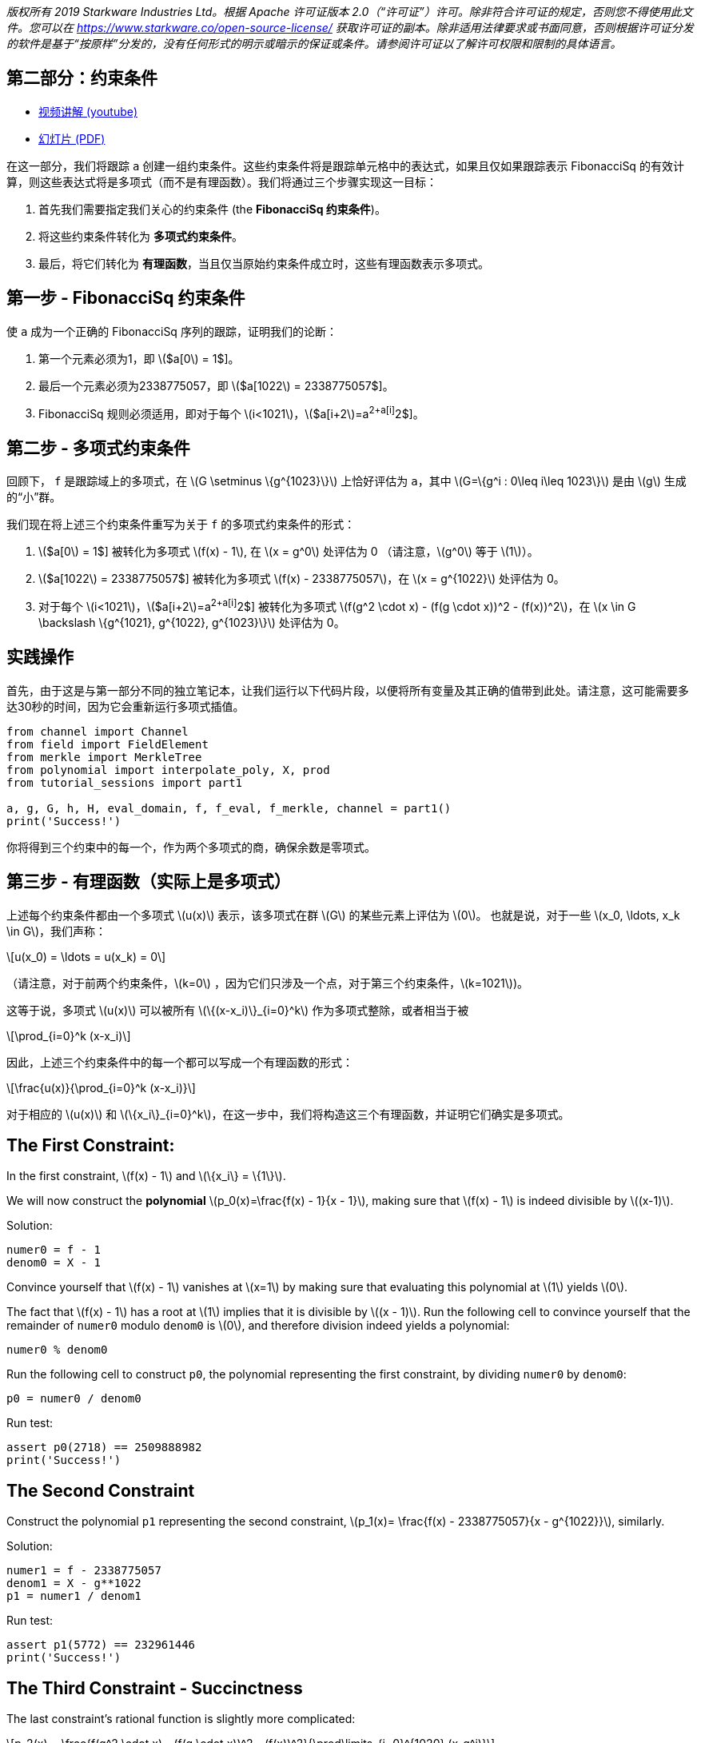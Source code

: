 _版权所有  2019 Starkware Industries Ltd。根据 Apache 许可证版本 2.0（“许可证”）许可。除非符合许可证的规定，否则您不得使用此文件。您可以在
https://www.starkware.co/open-source-license/ 获取许可证的副本。除非适用法律要求或书面同意，否则根据许可证分发的软件是基于“按原样”分发的，没有任何形式的明示或暗示的保证或条件。请参阅许可证以了解许可权限和限制的具体语言。_

== 第二部分：约束条件

* https://www.youtube.com/watch?v=Y0uJz9VL3Fo[视频讲解 (youtube)]
* https://starkware.co/wp-content/uploads/2021/12/STARK101-Part1.pdf[幻灯片
(PDF)]

在这一部分，我们将跟踪 `a` 创建一组约束条件。这些约束条件将是跟踪单元格中的表达式，如果且仅如果跟踪表示 FibonacciSq 的有效计算，则这些表达式将是多项式（而不是有理函数）。我们将通过三个步骤实现这一目标：

. 首先我们需要指定我们关心的约束条件 (the *FibonacciSq 约束条件*)。
. 将这些约束条件转化为 *多项式约束条件*。
. 最后，将它们转化为 *有理函数*，当且仅当原始约束条件成立时，这些有理函数表示多项式。

== 第一步 - FibonacciSq 约束条件

使 `a` 成为一个正确的 FibonacciSq 序列的跟踪，证明我们的论断：

. 第一个元素必须为1，即 latexmath:[$a[0] = 1$]。
. 最后一个元素必须为2338775057，即 latexmath:[$a[1022] = 2338775057$]。
. FibonacciSq 规则必须适用，即对于每个 latexmath:[$i<1021$]，latexmath:[$a[i+2]=a[i+1]^2+a[i]^2$]。

== 第二步 - 多项式约束条件

回顾下， `f` 是跟踪域上的多项式，在 latexmath:[$G \setminus \{g^{1023}\}$] 上恰好评估为 `a`，其中 
latexmath:[$G=\{g^i : 0\leq i\leq 1023\}$] 是由 latexmath:[$g$] 生成的“小”群。

我们现在将上述三个约束条件重写为关于 `f` 的多项式约束条件的形式：

. latexmath:[$a[0] = 1$] 被转化为多项式 latexmath:[$f(x) - 1$], 在 latexmath:[$x = g^0$] 处评估为 0 （请注意，latexmath:[$g^0$] 等于 latexmath:[$1$]）。
. latexmath:[$a[1022] = 2338775057$] 被转化为多项式 latexmath:[$f(x) - 2338775057$]，在 latexmath:[$x = g^{1022}$] 处评估为 0。
. 对于每个 latexmath:[$i<1021$]，latexmath:[$a[i+2]=a[i+1]^2+a[i]^2$] 被转化为多项式 latexmath:[$f(g^2 \cdot x) - (f(g \cdot x))^2 - (f(x))^2$]，在 latexmath:[$x \in G \backslash \{g^{1021}, g^{1022}, g^{1023}\}$] 处评估为 0。

== 实践操作

首先，由于这是与第一部分不同的独立笔记本，让我们运行以下代码片段，以便将所有变量及其正确的值带到此处。请注意，这可能需要多达30秒的时间，因为它会重新运行多项式插值。

[source,python]
----
from channel import Channel
from field import FieldElement
from merkle import MerkleTree
from polynomial import interpolate_poly, X, prod
from tutorial_sessions import part1

a, g, G, h, H, eval_domain, f, f_eval, f_merkle, channel = part1()
print('Success!')
----

你将得到三个约束中的每一个，作为两个多项式的商，确保余数是零项式。

== 第三步 - 有理函数（实际上是多项式）

上述每个约束条件都由一个多项式 latexmath:[$u(x)$] 表示，该多项式在群 latexmath:[$G$] 的某些元素上评估为 latexmath:[$0$]。 也就是说，对于一些 latexmath:[$x_0, \ldots, x_k \in G$]，我们声称：

[latexmath]
++++
\[u(x_0) = \ldots = u(x_k) = 0\]
++++

（请注意，对于前两个约束条件，latexmath:[$k=0$] ，因为它们只涉及一个点，对于第三个约束条件，latexmath:[$k=1021$])。

这等于说，多项式 latexmath:[$u(x)$] 可以被所有 latexmath:[$\{(x-x_i)\}_{i=0}^k$] 作为多项式整除，或者相当于被

[latexmath]
++++
\[\prod_{i=0}^k (x-x_i)\]
++++

因此，上述三个约束条件中的每一个都可以写成一个有理函数的形式：

[latexmath]
++++
\[\frac{u(x)}{\prod_{i=0}^k (x-x_i)}\]
++++

对于相应的 latexmath:[$u(x)$] 和 latexmath:[$\{x_i\}_{i=0}^k$]，在这一步中，我们将构造这三个有理函数，并证明它们确实是多项式。

== The First Constraint:

In the first constraint, latexmath:[$f(x) - 1$] and
latexmath:[$\{x_i\} = \{1\}$].

We will now construct the *polynomial*
latexmath:[$p_0(x)=\frac{f(x) - 1}{x - 1}$], making sure that
latexmath:[$f(x) - 1$] is indeed divisible by latexmath:[$(x-1)$].

Solution:

[source,python]
----
numer0 = f - 1
denom0 = X - 1
----

Convince yourself that latexmath:[$f(x) - 1$] vanishes at
latexmath:[$x=1$] by making sure that evaluating this polynomial at
latexmath:[$1$] yields latexmath:[$0$].

The fact that latexmath:[$f(x) - 1$] has a root at latexmath:[$1$]
implies that it is divisible by latexmath:[$(x - 1)$]. Run the following
cell to convince yourself that the remainder of `numer0` modulo `denom0`
is latexmath:[$0$], and therefore division indeed yields a polynomial:

[source,python]
----
numer0 % denom0
----

Run the following cell to construct `p0`, the polynomial representing
the first constraint, by dividing `numer0` by `denom0`:

[source,python]
----
p0 = numer0 / denom0
----

Run test:

[source,python]
----
assert p0(2718) == 2509888982
print('Success!')
----

== The Second Constraint

Construct the polynomial `p1` representing the second constraint,
latexmath:[$p_1(x)= \frac{f(x) - 2338775057}{x - g^{1022}}$], similarly.

Solution:

[source,python]
----
numer1 = f - 2338775057
denom1 = X - g**1022
p1 = numer1 / denom1
----

Run test:

[source,python]
----
assert p1(5772) == 232961446
print('Success!')
----

== The Third Constraint - Succinctness

The last constraint's rational function is slightly more complicated:

[latexmath]
++++
\[p_2(x) = \frac{f(g^2 \cdot x) - (f(g \cdot x))^2 - (f(x))^2}{\prod\limits_{i=0}^{1020} (x-g^i)}\]
++++

whose denominator can be rewritten, so that the entire expression is
easier to compute:

[latexmath]
++++
\[\frac{f(g^2 \cdot x) - (f(g \cdot x))^2 - (f(x))^2}{\frac{x^{1024} - 1}{(x-g^{1021})(x-g^{1022})(x-g^{1023})}}\]
++++

This follows from the equality

[latexmath]
++++
\[\prod\limits_{i=0}^{1023} (x-g^i) = x^{1024} - 1\]
++++

Convince yourself of this equality using the function `prod` that takes
a list and computes its product.

Solution:

[source,python]
----
lst = [(X - g**i) for i in range(1024)]
prod(lst)
----

For more information, see our blog post titled
https://medium.com/starkware/arithmetization-ii-403c3b3f4355[Arithmetization
II].

Let's pause for a moment, and look at a simple example on how
polynomials are composed. After that we will generate the third
constraint.

== Composing Polynomials (a detour)

Create the two polynomials latexmath:[$q(x) = 2x^2 +1$],
latexmath:[$r(x) = x - 3$]:

[source,python]
----
q = 2*X ** 2 + 1
r = X - 3
----

Composing latexmath:[$q$] on latexmath:[$r$] yields a new polynomial:
latexmath:[$q(r(x)) = 2(x-3)^2 + 1 = 2x^2-12x+19$] Run the following
cell to create a third polynomial `cmp` by composing `q` on `r` and
convince yourself that `cmp` is indeed the composition of `q` and `r`:

[source,python]
----
cmp = q(r)
cmp
----

== Back to Polynomial Constraints

Construct the third constraint `p2` in a similar manner to the
construction of `p0` and `p1`, using polynomial composition. Along the
way, verify that latexmath:[$g^{1020}$] is a root of the *numerator*
while latexmath:[$g^{1021}$] is not.

Solution:

[source,python]
----
numer2 = f(g**2 * X) - f(g * X)**2 - f**2
print("Numerator at g^1020 is", numer2(g**1020))
print("Numerator at g^1021 is", numer2(g**1021))
denom2 = (X**1024 - 1) / ((X - g**1021) * (X - g**1022) * (X - g**1023))

p2 = numer2 / denom2
----

Run test:

[source,python]
----
assert p2.degree() == 1023, f'The degree of the third constraint is {p2.degree()} when it should be 1023.'
assert p2(31415) == 2090051528
print('Success!')
----

Run the following cell to observe the degrees of the constraint
polynomials `p0`, `p1` and `p2`, all less than latexmath:[$1024$]. This
will be important in the next part.

[source,python]
----
print('deg p0 =', p0.degree())
print('deg p1 =', p1.degree())
print('deg p2 =', p2.degree())
----

== Step 4 - Composition Polynomial

Recall that we're translating a problem of checking the validity of
three polynomial constraints to checking that each of the rational
functions latexmath:[$p_0, p_1, p_2$] are polynomials.

Our protocol uses an algorithm called
https://eccc.weizmann.ac.il/report/2017/134/[FRI] to do so, which will
be discussed in the next part. In order for the proof to be succinct
(short), we prefer to work with just one rational function instead of
three. For that, we take a random linear combination of
latexmath:[$p_0, p_1, p_2$] called the *composition polynomial* (CP for
short):

[latexmath]
++++
\[CP(x) = \alpha_0 \cdot p_0(x) + \alpha_1 \cdot p_1(x) + \alpha_2 \cdot  p_2(x)\]
++++

where $\alpha_0, \alpha_1, \alpha_2 $ are random field elements obtained
from the verifier, or in our case - from the channel.

Proving that (the rational function) latexmath:[$CP$] is a polynomial
guarantess, with high probability, that each of latexmath:[$p_0$],
latexmath:[$p_1$], latexmath:[$p_2$] are themselves polynomials.

In the next part, you will generate a proof for an equivalent fact. But
first, let's create `CP` using `Channel.receive_random_field_element` to
obtain latexmath:[$\alpha_i$].

Solution:

[source,python]
----
def get_CP(channel):
    alpha0 = channel.receive_random_field_element()
    alpha1 = channel.receive_random_field_element()
    alpha2 = channel.receive_random_field_element()
    return alpha0*p0 + alpha1*p1 + alpha2*p2
----

Run test:

[source,python]
----
test_channel = Channel()
CP_test = get_CP(test_channel)
assert CP_test.degree() == 1023, f'The degree of cp is {CP_test.degree()} when it should be 1023.'
assert CP_test(2439804) == 838767343, f'cp(2439804) = {CP_test(2439804)}, when it should be 838767343'
print('Success!')
----

== Commit on the Composition Polynomial

Lastly, we evaluate latexmath:[$cp$] over the evaluation domain
(`eval_domain`), build a Merkle tree on top of that and send its root
over the channel. This is similar to commiting on the LDE trace, as we
did at the end of part 1.

Solution:

[source,python]
----
def CP_eval(channel):
    CP = get_CP(channel)
    return [CP(d) for d in eval_domain]
----

Construct a Merkle Tree over the evaluation and send its root over the
channel.

Solution:

[source,python]
----
channel = Channel()
CP_merkle = MerkleTree(CP_eval(channel))
channel.send(CP_merkle.root)
----

Test your code:

[source,python]
----
assert CP_merkle.root == 'a8c87ef9764af3fa005a1a2cf3ec8db50e754ccb655be7597ead15ed4a9110f1', 'Merkle tree root is wrong.'
print('Success!')
----
